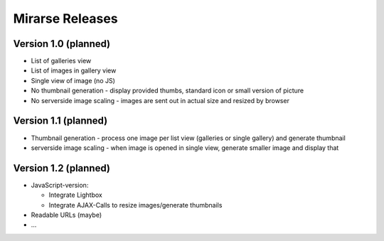 ================
Mirarse Releases
================

Version 1.0 (planned)
=====================

* List of galleries view
* List of images in gallery view
* Single view of image (no JS)
* No thumbnail generation - display provided thumbs, standard icon or small version of picture
* No serverside image scaling - images are sent out in actual size and resized by browser

Version 1.1 (planned)
=====================

* Thumbnail generation - process one image per list view (galleries or single gallery) and generate thumbnail
* serverside image scaling - when image is opened in single view, generate smaller image and display that

Version 1.2 (planned)
=====================

* JavaScript-version:

  - Integrate Lightbox
  - Integrate AJAX-Calls to resize images/generate thumbnails

* Readable URLs (maybe)
* ...
